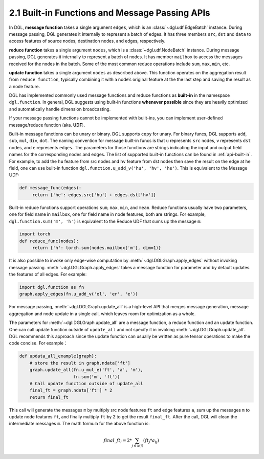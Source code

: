 .. _guide-message-passing-api:

2.1 Built-in Functions and Message Passing APIs
-----------------------------------------------

In DGL, **message function** takes a single argument ``edges``,
which is an :class:`~dgl.udf.EdgeBatch` instance. During message passing,
DGL generates it internally to represent a batch of edges. It has three
members ``src``, ``dst`` and ``data`` to access features of source nodes,
destination nodes, and edges, respectively.

**reduce function** takes a single argument ``nodes``, which is a
:class:`~dgl.udf.NodeBatch` instance. During message passing,
DGL generates it internally to represent a batch of nodes. It has member
``mailbox`` to access the messages received for the nodes in the batch.
Some of the most common reduce operations include ``sum``, ``max``, ``min``, etc.

**update function** takes a single argument ``nodes`` as described above.
This function operates on the aggregation result from ``reduce function``, typically
combining it with a node’s original feature at the the last step and saving the result
as a node feature.

DGL has implemented commonly used message functions and reduce functions
as **built-in** in the namespace ``dgl.function``. In general, DGL
suggests using built-in functions **whenever possible** since they are
heavily optimized and automatically handle dimension broadcasting.

If your message passing functions cannot be implemented with built-ins,
you can implement user-defined message/reduce function (aka. **UDF**).

Built-in message functions can be unary or binary. DGL supports ``copy``
for unary. For binary funcs, DGL supports ``add``, ``sub``, ``mul``, ``div``,
``dot``. The naming convention for message built-in funcs is that ``u``
represents ``src`` nodes, ``v`` represents ``dst`` nodes, and ``e`` represents ``edges``.
The parameters for those functions are strings indicating the input and output field names for
the corresponding nodes and edges. The list of supported built-in functions
can be found in :ref:`api-built-in`. For example, to add the ``hu`` feature from src
nodes and ``hv`` feature from dst nodes then save the result on the edge
at ``he`` field, one can use built-in function ``dgl.function.u_add_v('hu', 'hv', 'he')``.
This is equivalent to the Message UDF:

.. code::

    def message_func(edges):
         return {'he': edges.src['hu'] + edges.dst['hv']}

Built-in reduce functions support operations ``sum``, ``max``, ``min``,
and ``mean``. Reduce functions usually have two parameters, one
for field name in ``mailbox``, one for field name in node features, both
are strings. For example, ``dgl.function.sum('m', 'h')`` is equivalent
to the Reduce UDF that sums up the message ``m``:

.. code::

    import torch
    def reduce_func(nodes):
         return {'h': torch.sum(nodes.mailbox['m'], dim=1)}

It is also possible to invoke only edge-wise computation by :meth:`~dgl.DGLGraph.apply_edges`
without invoking message passing. :meth:`~dgl.DGLGraph.apply_edges` takes a message function
for parameter and by default updates the features of all edges. For example:

.. code::

    import dgl.function as fn
    graph.apply_edges(fn.u_add_v('el', 'er', 'e'))

For message passing, :meth:`~dgl.DGLGraph.update_all` is a high-level
API that merges message generation, message aggregation and node update
in a single call, which leaves room for optimization as a whole.

The parameters for :meth:`~dgl.DGLGraph.update_all` are a message function, a
reduce function and an update function. One can call update function outside of
``update_all`` and not specify it in invoking :meth:`~dgl.DGLGraph.update_all`.
DGL recommends this approach since the update function can usually be
written as pure tensor operations to make the code concise. For
example：

.. code::

    def updata_all_example(graph):
        # store the result in graph.ndata['ft']
        graph.update_all(fn.u_mul_e('ft', 'a', 'm'),
                         fn.sum('m', 'ft'))
        # Call update function outside of update_all
        final_ft = graph.ndata['ft'] * 2
        return final_ft

This call will generate the messages ``m`` by multiply src node features
``ft`` and edge features ``a``, sum up the messages ``m`` to update node
features ``ft``, and finally multiply ``ft`` by 2 to get the result
``final_ft``. After the call, DGL will clean the intermediate messages ``m``.
The math formula for the above function is:

.. math::  {final\_ft}_i = 2 * \sum_{j\in\mathcal{N}(i)} ({ft}_j * a_{ij})
